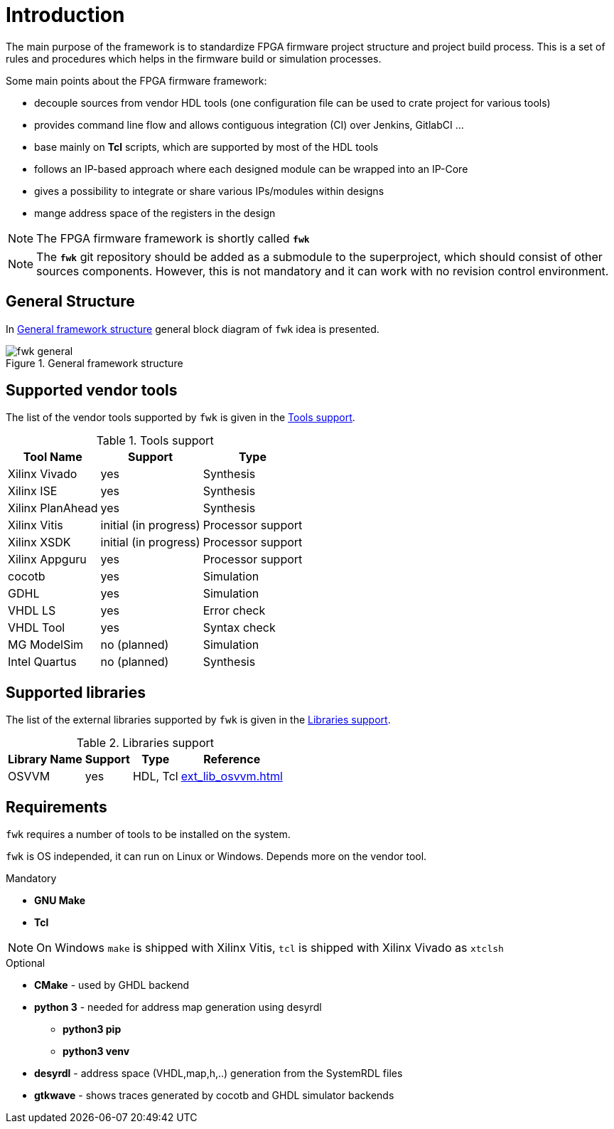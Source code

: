= Introduction
ifndef::imagesdir[:imagesdir: ../images]

The main purpose of the framework is to standardize FPGA firmware project structure and project build process.
This is a set of rules and procedures which helps in the firmware build or simulation processes.

Some main points about the FPGA firmware framework:

* decouple sources from vendor HDL tools (one configuration file can be used to crate project for various tools)
* provides command line flow and allows contiguous integration (CI) over Jenkins, GitlabCI ...
* base mainly on **Tcl** scripts, which are supported by most of the HDL tools
* follows an IP-based approach where each designed module can be wrapped into an IP-Core
* gives a possibility to integrate or share various IPs/modules within designs
* mange address space of the registers in the design

NOTE: The FPGA firmware framework is shortly called `*fwk*`

NOTE: The `*fwk*` git repository should be added as a submodule to the superproject,
which should consist of other sources components. However, this is not mandatory and it can work with no revision control environment.

== General Structure

In <<fig_fwk_general>> general block diagram of `fwk` idea is presented.

.General framework structure
[#fig_fwk_general]
image::fwk_general.svg[]
{empty}

[#ch_fwk_tools_supp]
== Supported vendor tools

The list of the vendor tools supported by `fwk` is given in the <<fwk_vendor_tools_tab>>.

[#fwk_vendor_tools_tab]
[%autowidth]
.Tools support
|===
| Tool Name        | Support               | Type

| Xilinx Vivado    | yes                   | Synthesis
| Xilinx ISE       | yes                   | Synthesis
| Xilinx PlanAhead | yes                   | Synthesis
| Xilinx Vitis     | initial (in progress) | Processor support
| Xilinx XSDK      | initial (in progress) | Processor support
| Xilinx Appguru   | yes                   | Processor support
| cocotb           | yes                   | Simulation
| GDHL             | yes                   | Simulation
| VHDL LS          | yes                   | Error check
| VHDL Tool        | yes                   | Syntax check
| MG ModelSim      | no (planned)          | Simulation
| Intel Quartus    | no (planned)          | Synthesis
|===

[#ch_fwk_lib_supp]
== Supported libraries

The list of the external libraries supported by `fwk` is given in the <<fwk_ext_lib_tab>>.

[#fwk_ext_lib_tab]
[%autowidth]
.Libraries support
|===
| Library Name  | Support               | Type     | Reference

| OSVVM         | yes                   | HDL, Tcl | xref:ext_lib_osvvm.adoc[]
|===

[#ch_fwk_requirements]
== Requirements

`fwk` requires a number of tools to be installed on the system.

`fwk` is OS independed, it can run on Linux or Windows. Depends more on the vendor tool.

.Mandatory
* *GNU Make*
* *Tcl*

NOTE: On Windows `make` is shipped with Xilinx Vitis, `tcl` is shipped with Xilinx Vivado as `xtclsh`

.Optional
* *CMake* - used by GHDL backend
* *python 3* - needed for address map generation using desyrdl
** *python3 pip*
** *python3 venv*
* *desyrdl* - address space (VHDL,map,h,..) generation from the SystemRDL files
* *gtkwave* - shows traces generated by cocotb and GHDL simulator backends

